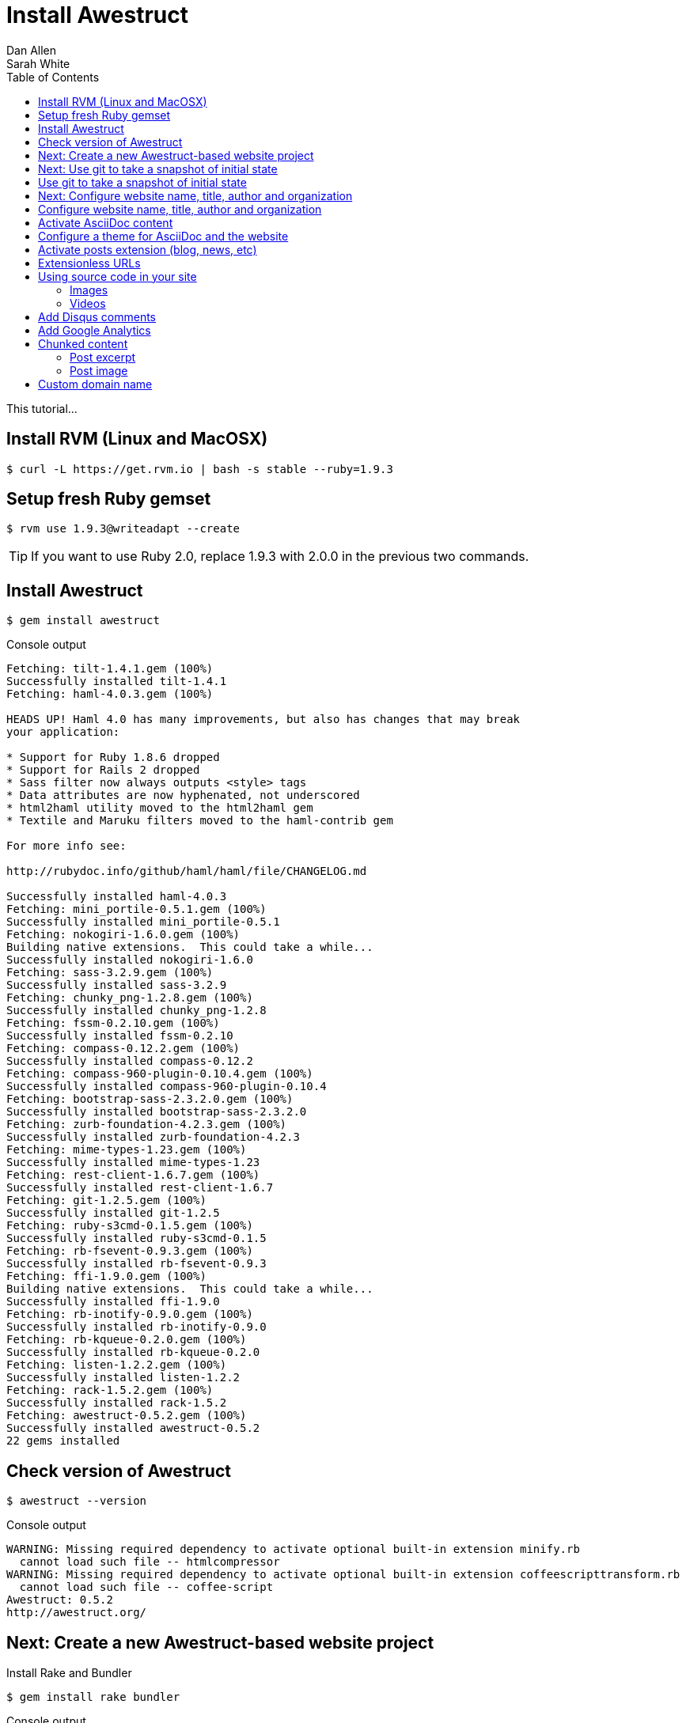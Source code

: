 = Install Awestruct
Dan Allen; Sarah White
:experimental:
:toc2:
:sectanchors:
:idprefix:
:idseparator: -
:icons: font
:source-highlighter: coderay

This tutorial...

////
Step 1
sidebar in layout (and other layouts like on reuze.me)
inserting gist
sentence per line
post excerpt and other types of "chunks" (chunked content)
link to tutorial for pushing to github pages
styles for posts listing page (headings too big)
tip about not loading certain extensions when profile is development
slides
favicon
git history at bottom of file
docinfo or common include
timezone handling
author bio at bottom of post (see smashingmagazine or alistapart for example)
////

== Install RVM (Linux and MacOSX)

 $ curl -L https://get.rvm.io | bash -s stable --ruby=1.9.3

== Setup fresh Ruby gemset

 $ rvm use 1.9.3@writeadapt --create

TIP: If you want to use Ruby 2.0, replace +1.9.3+ with +2.0.0+ in the previous two commands.

== Install Awestruct

 $ gem install awestruct

.Console output
....
Fetching: tilt-1.4.1.gem (100%)
Successfully installed tilt-1.4.1
Fetching: haml-4.0.3.gem (100%)

HEADS UP! Haml 4.0 has many improvements, but also has changes that may break
your application:

* Support for Ruby 1.8.6 dropped
* Support for Rails 2 dropped
* Sass filter now always outputs <style> tags
* Data attributes are now hyphenated, not underscored
* html2haml utility moved to the html2haml gem
* Textile and Maruku filters moved to the haml-contrib gem

For more info see:

http://rubydoc.info/github/haml/haml/file/CHANGELOG.md

Successfully installed haml-4.0.3
Fetching: mini_portile-0.5.1.gem (100%)
Successfully installed mini_portile-0.5.1
Fetching: nokogiri-1.6.0.gem (100%)
Building native extensions.  This could take a while...
Successfully installed nokogiri-1.6.0
Fetching: sass-3.2.9.gem (100%)
Successfully installed sass-3.2.9
Fetching: chunky_png-1.2.8.gem (100%)
Successfully installed chunky_png-1.2.8
Fetching: fssm-0.2.10.gem (100%)
Successfully installed fssm-0.2.10
Fetching: compass-0.12.2.gem (100%)
Successfully installed compass-0.12.2
Fetching: compass-960-plugin-0.10.4.gem (100%)
Successfully installed compass-960-plugin-0.10.4
Fetching: bootstrap-sass-2.3.2.0.gem (100%)
Successfully installed bootstrap-sass-2.3.2.0
Fetching: zurb-foundation-4.2.3.gem (100%)
Successfully installed zurb-foundation-4.2.3
Fetching: mime-types-1.23.gem (100%)
Successfully installed mime-types-1.23
Fetching: rest-client-1.6.7.gem (100%)
Successfully installed rest-client-1.6.7
Fetching: git-1.2.5.gem (100%)
Successfully installed git-1.2.5
Fetching: ruby-s3cmd-0.1.5.gem (100%)
Successfully installed ruby-s3cmd-0.1.5
Fetching: rb-fsevent-0.9.3.gem (100%)
Successfully installed rb-fsevent-0.9.3
Fetching: ffi-1.9.0.gem (100%)
Building native extensions.  This could take a while...
Successfully installed ffi-1.9.0
Fetching: rb-inotify-0.9.0.gem (100%)
Successfully installed rb-inotify-0.9.0
Fetching: rb-kqueue-0.2.0.gem (100%)
Successfully installed rb-kqueue-0.2.0
Fetching: listen-1.2.2.gem (100%)
Successfully installed listen-1.2.2
Fetching: rack-1.5.2.gem (100%)
Successfully installed rack-1.5.2
Fetching: awestruct-0.5.2.gem (100%)
Successfully installed awestruct-0.5.2
22 gems installed
....

== Check version of Awestruct

 $ awestruct --version

.Console output
....
WARNING: Missing required dependency to activate optional built-in extension minify.rb
  cannot load such file -- htmlcompressor
WARNING: Missing required dependency to activate optional built-in extension coffeescripttransform.rb
  cannot load such file -- coffee-script
Awestruct: 0.5.2
http://awestruct.org/
....

== Next: Create a new Awestruct-based website project


.Install Rake and Bundler
 $ gem install rake bundler

.Console output
....
Fetching: rake-10.1.0.gem (100%)
Successfully installed rake-10.1.0
Fetching: bundler-1.3.5.gem (100%)
Successfully installed bundler-1.3.5
2 gems installed
....

.Ensure environment is setup correctly
 $ rake setup

.Generate and preview website
 $ rake

NOTE: The +rake+ command with no arguments is a shortcut for +rake preview+.

.Console output
....
WARNING: Missing required dependency to activate optional built-in extension minify.rb
  cannot load such file -- htmlcompressor
WARNING: Missing required dependency to activate optional built-in extension coffeescripttransform.rb
  cannot load such file -- coffee-script
Using profile: development
Generating site: http://localhost:4242
[Listen warning]:
The blocking parameter of Listen::Listener#start is deprecated.
Please use Listen::Adapter#start for a non-blocking listener and Listen::Listener#start! for a blocking one.
[2013-01-01 00:00:00] INFO  WEBrick 1.3.1
[2013-01-01 00:00:00] INFO  ruby 2.0.0 (2013-05-14) [x86_64-linux]
[2013-01-01 00:00:00] INFO  WEBrick::HTTPServer#start: pid=10485 port=4242
....

.Preview website
Visit http://localhost:4242 in your web browser.

// TODO insert screenshot

.Halt the preview server
kbd:[Ctrl+C]

.Structure of generated site
....
_site/
|-- humans.txt
|-- index.html
|-- javascripts/
|   |-- foundation/
|   |   |-- foundation.alerts.js
|   |   |-- foundation.clearing.js
|   |   |-- foundation.cookie.js
|   |   |-- foundation.dropdown.js
|   |   |-- foundation.forms.js
|   |   |-- foundation.interchange.js
|   |   |-- foundation.joyride.js
|   |   |-- foundation.js
|   |   |-- foundation.magellan.js
|   |   |-- foundation.orbit.js
|   |   |-- foundation.placeholder.js
|   |   |-- foundation.reveal.js
|   |   |-- foundation.section.js
|   |   |-- foundation.tooltips.js
|   |   `-- foundation.topbar.js
|   `-- vendor/
|       |-- custom.modernizr.js
|       |-- jquery.js
|       `-- zepto.js
|-- robots.txt
`-- stylesheets/
    `-- app.css
....

== Next: Use git to take a snapshot of initial state

== Use git to take a snapshot of initial state

.Initialize new git repository
 $ git init .

.Instruct git to ignore generated files 
 $ cat > .gitignore << LINES
 /.awestruct/
 /.ruby-*
 /.sass-cache/
 /_site/
 /_tmp/
 /Gemfile.lock
 /stylesheets/_themes/
 LINES

[NOTE]
====
After running this command, the the +.gitignore+ file should have the following content:

 /.awestruct/
 /.ruby-*/
 /.sass-cache/
 /_site/
 /_tmp/
 /Gemfile.lock
 /stylesheets/_themes/

====

.Add all non-ignored files to the git repository
 $ git add .

.Commit the changes to make the snapshot
 $ git commit -m 'initial import'

Now, any changes you make will be tracked by git, and you can rollback at any time.

== Next: Configure website name, title, author and organization

== Configure website name, title, author and organization

.Change values in +_config/site.yml+
[source,yaml]
name: Write__Adapt__
title: WriteAdapt - For People Who Love Content
org: Strategy Media
author: The Octocat
author_url: https://github.com/octocat
base_url: ''

.Tweak a few settings by adding these lines to +_config/site.yml+
[source,yaml]
----
interpolate: false #<1>
haml:
  :ugly: true #<2>
----
<1> Disables interpolation of Ruby variable expressions in content (e.g., `#{name}`)
<2> Disables pretty printing (indentation) of HTML output

.Clean and preview site to see changes
 $ rake clean
 $ rake

NOTE: The clean step is required since a change to the configuration file, +_config/site.yml+, does not force pages to be regenerated automatically.

== Activate AsciiDoc content

.Uncomment Asciidoctor gem, +asciidoctor+, in Gemfile
[source,ruby]
gem 'asciidoctor', '>= 0.1.4.pre'

.Update gems
 $ bundle update

// QUESTION should this be `bundle install` instead?

.Console output
....
Fetching gem metadata from https://rubygems.org/...
Resolving dependencies...
Using rake (10.1.0) 
Installing asciidoctor (0.1.4.preview.2) 
Using sass (3.2.9) 
Using bootstrap-sass (2.3.2.0) 
Using chunky_png (1.2.8) 
Using fssm (0.2.10) 
Using compass (0.12.2) 
Using compass-960-plugin (0.10.4) 
Using git (1.2.5) 
Using tilt (1.4.1) 
Using haml (4.0.3) 
Installing json (1.8.0) 
Using rb-fsevent (0.9.3) 
Using ffi (1.9.0) 
Using rb-inotify (0.9.0) 
Using rb-kqueue (0.2.0) 
Using listen (1.2.2) 
Using mini_portile (0.5.1) 
Using nokogiri (1.6.0) 
Using rack (1.5.2) 
Using mime-types (1.23) 
Using rest-client (1.6.7) 
Using ruby-s3cmd (0.1.5) 
Using zurb-foundation (4.2.3) 
Using awestruct (0.5.2) 
Using bundler (1.3.5) 
Your bundle is updated!
....

.Add lines to +_config/site.yml+ to configure Asciidoctor
[source,yaml]
asciidoctor:
  :safe: safe
  :attributes:
    sitename: WriteAdapt
    baseurl: ''
    idprefix: ''
    idseparator: '-'
    sectanchors: ''
    icons: font 

.Create a page in AsciiDoc format, +about.adoc+
[source,asciidoc]
----
= About {sitename} <1>
Your Name
:awestruct-layout: base <2>

{sitename} was founded by {author} during a conference workshop.
It's quickly becoming much bigger than this humble beginning.

This page is written in http://asciidoc.org[AsciiDoc].
It's transformed by http://awestruct.org[Awestruct] and http://asciidoctor.org[Asciidoctor] into a webpage for this static website.
----
<1> Becomes main heading on the page
<2> Specifies the layout to use to frame this content

NOTE: AsciiDoc does not require a special "front-matter" header.
Instead, regular AsciiDoc attribute entries can be used.
Attribute names that begin with +awestruct-+ are passed to Awestruct as front-matter variables.

.Edit +_layouts/base.html.haml+ to add About link to navbar
----
        %li.divider
          %li
            %a{:href=>"#{site.base_url}/about.html"} About
----

// TODO also add in footer

.Clean and preview site to see changes
 $ rake clean preview

// TODO insert screenshot

== Configure a theme for AsciiDoc and the website

.Clone Asciidoctor stylesheet factory as a submodule
 $ git submodule add -b embedded-stylesheets \
 https://github.com/asciidoctor/asciidoctor-stylesheet-factory.git stylesheets/_themes

////
.Switch to the stylesheets directory
 $ cd stylesheets

.Clone the Asciidoctor stylesheet factory repository
 $ git clone --branch embedded-stylesheets https://github.com/asciidoctor/asciidoctor-stylesheet-factory _themes

.Switch back to the project root
 $ cd ..
////


.Replace content of +stylesheets/app.scss+ to configure theme
[source,css]
----
@import "_themes/sass/foundation-embedded.scss";
@import "foundation/components/buttons";
@import "foundation/components/top-bar";
@import "foundation/components/inline-lists";

// fall through defaults
$footer-bg: $body-font-color !default;
$footer-font-color: invert($body-font-color) !default;

.top-bar a {
  text-decoration: none;
}

h1 em {
  letter-spacing: 1px;
}

body > footer {
  background: $footer-bg;
  padding: $panel-padding;
  color: $footer-font-color;
}
----

TIP: Alternative themes include +asciidoctor-embedded+ and +rocket-panda-embedded+.

.Add line at top of +_ext/pipeline.rb+ to load SASS functions for themes
[source,ruby]
require './stylesheets/_themes/lib/functions.rb'

.Remove unnecessary files
 $ rm stylesheets/{_normalize.scss,_settings.scss}

IMPORTANT: Also remove the normalize.css link from +_layouts/base.html.haml+.

.Edit +_layouts/base.html.haml+ to assign id to main content
[source,haml]
----
  #content.row
    .large-12.columns
      ~ content
----

.Edit +index.html.haml+ to remove horizontal rule under page title and format site name
[source,haml]
----
.row
  .large-12.columns
    %h1 Welcome to #{Asciidoctor.render site.name, :doctype => :inline}!
----

.Edit +_layouts/base.html.haml+ to format site name
[source,haml]
----
      %li.name
        %h1
          %a(href="#{site.base_url}/")=Asciidoctor.render(site.name, :doctype => :inline)
----

.Clean and preview site to see changes
 $ rake clean preview

// TODO insert screenshot (shows larger h1 and lead paragraph)

// TODO show what happens if awestruct-layout is not set

== Activate posts extension (blog, news, etc)

.Create the posts directory in the project root
 $ mkdir posts

.Enable the Posts extensions and Partial helper in +_ext/pipeline.rb+
[source,ruby]
----
Awestruct::Extensions::Pipeline.new do
  helper Awestruct::Extensions::Partial

  extension Awestruct::Extensions::Posts.new '/posts'
  extension Awestruct::Extensions::Paginator.new :posts, '/index', :page_name => 'posts/page', :per_page => 5
  extension Awestruct::Extensions::Atomizer.new :posts, '/feed.xml', :num_entries => 10
end
----

.Create a directory for partials (i.e., include files) in the project root
 $ mkdir _partials

.Create a partial, +_partials/post.html.haml+, to layout the post
[source,haml]
----
%article.post
  %header.post-head
    %h1.title
      %a{:href=>page.post.url}=page.post.title
    %h4
      %em by
      %a.author{:href=>page.post.author_url || site.author_url}
        %img{:src=>"#{page.post.author_url || site.author_url}.png"}(width=24 height=24)
        =page.post.author || site.author
      on
      %time.pubdate{:datetime=>page.post.date.strftime '%FT%T%:z'}=page.post.date.strftime '%B %e, %Y'
  .post-body
    =page.post.content
----

.Create the layout for a post, +_layout/post.html.haml+
[source,haml]
----
---
layout: base
---
=partial 'post.html.haml', :post => page
----

.Create the layout for pagination, +_partials/pagination.html.haml+
[source,haml]
----
- paginator = page.posts
.pagination-centered
  %ul.pagination
    - if paginator.previous_page
      %li.arrow
        %a{:href=>paginator.previous_page.url}
          %i.icon-step-backward
    - else
      %li.arrow.unavailable
        %a{:href=>'#'}
          %i.icon-step-backward
    %li #{paginator.current_page_index + 1} of #{paginator.pages.size}
    - if paginator.next_page
      %li.arrow
        %a{:href=>paginator.next_page.url}
          %i.icon-step-forward
    - else
      %li.arrow.unavailable
        %a{:href=>'#'}
          %i.icon-step-forward
----

.Edit +index.html.haml+ to show all posts on front page
[source,haml]
----
---
layout: base
---
.row
  .large-12.columns
    %h1 Welcome to #{Asciidoctor.render site.name, :doctype => :inline}!

.row
  .large-12.columns.posts
    - page.posts.each do |post|
      =partial 'post.html.haml', :post => post, :listing => true
    =partial 'pagination.html.haml', :paginator => page.posts
----

.Create a post, +posts/docs-workshop-oscon-2013.adoc+
[source,asciidoc]
----
= Docs Workshop at OSCON 2013
Author Name
2013-07-22
:awestruct-tags: [conference, oscon]

Content of first post, reporting from OSCON!
----

TIP: The default layout for a post is +post+, so you don't have to specify it in the AsciiDoc header.

.Add Atom feed to +_layouts/base.html.haml+
[source,haml]
----
%link{:rel=>'alternate', :type=>'application/atom+xml', :href=>"#{site.base_url}/feed.xml"}
----

.Clean and preview site to see changes
 $ rake clean preview

.Enable Tagger extension below Paginator in +_ext/pipeline.rb+
[source,ruby]
extension Awestruct::Extensions::Tagger.new :posts, '/index', 'posts/tag', :per_page => 5

.Add tag links to bottom of +_partials/post.html.haml+
----
  %footer.post-footer
    - if page.post.tags
      .tags
        %i.label.icon-tags
        =" #{page.post.tag_links}"
----

.Clean and preview site to see changes
 $ rake clean preview

== Extensionless URLs

.Edit +_ext/pipeline.rb+ to activate Indexifier extension
[source,ruby]
extension Awestruct::Extensions::Indexifier.new

IMPORTANT: The Indexifier extension must come _before_ the Atomizer extension

CAUTION: Relative links must now be prefixed with +../+ to escape from directory holding the "indexified" page.

.Edit +_layouts/base.html.haml+ to update navigation links
[source,haml]
----
        %li.divider
          %li
            %a{:href=>"#{site.base_url}/about"} About
----

.Clean and preview site to see changes
 $ rake clean preview

== Using source code in your site

.Edit +_config/site.yml+ to configure AsciiDoc source highlighter
[source,yaml]
asciidoctor:
  :safe: safe
  :attributes:
    sitename: WriteAdapt
    baseurl: ''
    idprefix: ''
    idseparator: '-'
    sectanchors: ''
    icons: font 
    source-highlighter: coderay
    coderay-css: style

.Add CodeRay gem, +coderay+, to +Gemfile+
[source,ruby]
----
gem 'coderay'
----

.Update gems
 $ bundle update

.Add some source code
[source,asciidoc]
....
[source,ruby]
----
require 'asciidoctor'

puts Asciidoctor.render('Write__Adapt__', :doctype => :inline)
----
....

=== Images

.Make a directory for images in the project root
 $ mkdir images

.Download some example images into the images directory
http://www.flickr.com/photos/oreillyconf/sets/72157630609904796[OSCON Photos]

.Include an inline image in a post written in AsciiDoc
[source,asciidoc]
----
image:oscon-mascot.jpg[role="thumb right"] I'm excited to be at OSCON 2013.
I'm currently attending a workshop on collaborative documentation.
We're learning about how to:

- setup a static website with Awestruct
- compose content in AsciiDoc
- collaborate on content using git and GitHub
- publish the website to GitHub Pages
- and lots more!

In fact, this website was launched during the workshop.
----

NOTE: The default images directory is +/images+.
You don't have to include the images directory in the image path.
Asciidoctor will automatically resolve the image relative to the images directory.
This also allows you to change the location of the images directory (or URL) without needing to update your content.

.Include a block image in a post written in AsciiDoc
[source,asciidoc]
----
I can't wait to show my site to these GitHub guys.
They'll be proud ;)

[caption=""]
.GitHub trainers, Matthew and Tim
image::github-trainers.jpg[]
----

.Add +imagesdir+ attribute below document title to enable images in GitHub preview
[source,asciidoc]
:imagesdir: ../images

.Conditional hack to get post title to show on GitHub
[source,asciidoc]
----
ifndef::icons[]
[float]
= Docs Workshop at OSCON 2013
endif::icons[]
----

=== Videos

.Include a video in a post written in AsciiDoc
[source,asciidoc]
----
.Mozilla Firefox Manifesto
[poster="http://www.mozilla.org/images/about/poster.jpg"]
video::http://videos-cdn.mozilla.net/brand/Mozilla_Firefox_Manifesto_v0.2_640.webm[]
----

CAUTION: The video macro is somewhat limited at the moment.
It can't yet handle YouTube videos.
You could use a pass through block to insert HTML directly.

== Add Disqus comments

.Add Disqus extension as last entry in +_ext/pipeline.rb+
[source,ruby]
extension Awestruct::Extensions::Disqus.new

.Edit +_config/site.yml+ to configure Disqus
[source,yaml]
disqus: writeadapt
disqus_generate_id: true
disqus_developer: true

.Edit +_partials/post.html.haml+ to add Disqus comments
[source,haml]
----
  - if !page.listing
    %hr
    - if site.disqus && !site.disqus_developer
      #comments
        =page.post.disqus_comments
----

== Add Google Analytics

.Edit +_ext/pipeline.rb+
[source,ruby]
helper Awestruct::Extensions::GoogleAnalytics

////
.Edit +_layouts/base.html.haml+
[source,haml]
----
- if site.google_analytics
  =google_analytics_async
----
////

Add analytics key to the configuration:

.Edit +_config/site.yml+
google_analytics: UA-00000000-1

.Clean and preview site to see changes
 $ rake clean preview

== Chunked content

=== Post excerpt

[source,asciidoc]
----
:excerpt: Excerpt of post.
:awestruct-excerpt: {excerpt}

{excerpt}
----

[source,haml]
----
  .post-body
    - if page.listing
      %p=page.post.excerpt || summarize(html_to_text(page.post.content), 100)
      %p
        %a.small.secondary.button{:href=>page.post.url} Read more...
    - else
      =page.post.content
----

=== Post image

// TODO (see Brian's blog)

== Custom domain name

.Edit +CNAME+ at project root
yourdomain.com

NOTE: You'll need to point the DNS for your domain at the GitHub Pages server.
See https://help.github.com/articles/setting-up-a-custom-domain-with-pages[Setting up a custom domain with GitHub Pages] for instructions.
